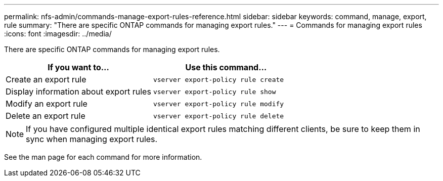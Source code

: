---
permalink: nfs-admin/commands-manage-export-rules-reference.html
sidebar: sidebar
keywords: command, manage, export, rule
summary: "There are specific ONTAP commands for managing export rules."
---
= Commands for managing export rules
:icons: font
:imagesdir: ../media/

[.lead]
There are specific ONTAP commands for managing export rules.
[cols="2*",options="header"]
|===
| If you want to...| Use this command...
a|
Create an export rule
a|
`vserver export-policy rule create`
a|
Display information about export rules
a|
`vserver export-policy rule show`
a|
Modify an export rule
a|
`vserver export-policy rule modify`
a|
Delete an export rule
a|
`vserver export-policy rule delete`
|===

[NOTE]
====
If you have configured multiple identical export rules matching different clients, be sure to keep them in sync when managing export rules.
====

See the man page for each command for more information.

